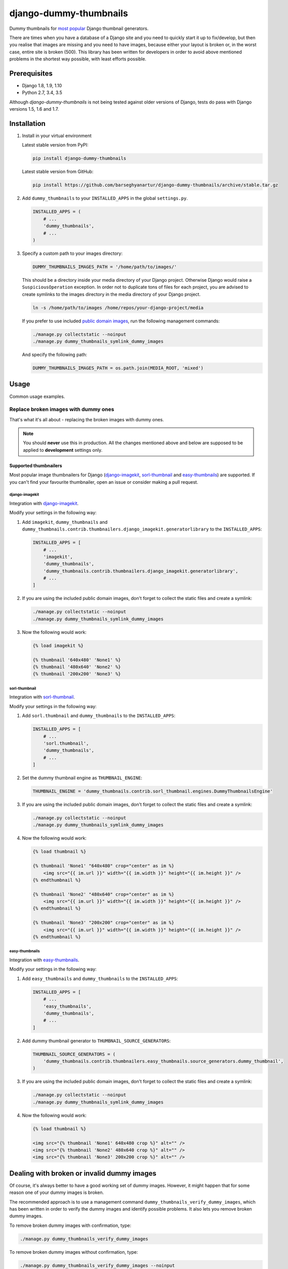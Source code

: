 =======================
django-dummy-thumbnails
=======================
Dummy thumbnails for `most popular <Supported thumbnailers_>`_ Django
thumbnail generators.

There are times when you have a database of a Django site and you need to
quickly start it up to fix/develop, but then you realise that images are
missing and you need to have images, because either your layout is broken or,
in the worst case, entire site is broken (500). This library has been written
for developers in order to avoid above mentioned problems in the shortest way
possible, with least efforts possible.

Prerequisites
=============
- Django 1.8, 1.9, 1.10
- Python 2.7, 3.4, 3.5

Although `django-dummy-thumbnails` is not being tested against older versions
of Django, tests do pass with Django versions 1.5, 1.6 and 1.7.

Installation
============
(1) Install in your virtual environment

    Latest stable version from PyPI:

    .. code-block:: sh

        pip install django-dummy-thumbnails

    Latest stable version from GitHub:

    .. code-block:: sh

        pip install https://github.com/barseghyanartur/django-dummy-thumbnails/archive/stable.tar.gz

(2) Add ``dummy_thumbnails`` to your ``INSTALLED_APPS`` in the
    global ``settings.py``.

    .. code-block:: python

        INSTALLED_APPS = (
            # ...
            'dummy_thumbnails',
            # ...
        )

(3) Specify a custom path to your images directory:

    .. code-block:: python

        DUMMY_THUMBNAILS_IMAGES_PATH = '/home/path/to/images/'

    This should be a directory inside your media directory of your Django
    project. Otherwise Django would raise a ``SuspiciousOperation`` exception.
    In order not to duplicate tons of files for each project, you are advised
    to create symlinks to the images directory in the media directory of your
    Django project.

    .. code-block:: sh

        ln -s /home/path/to/images /home/repos/your-django-project/media

    If you prefer to use included `public domain images
    <https://github.com/barseghyanartur/django-dummy-thumbnails/tree/master/src/dummy_thumbnails/static/dummy_thumbnails/images/mixed>`_,
    run the following management commands:

    .. code-block:: sh

        ./manage.py collectstatic --noinput
        ./manage.py dummy_thumbnails_symlink_dummy_images

    And specify the following path:

    .. code-block:: python

        DUMMY_THUMBNAILS_IMAGES_PATH = os.path.join(MEDIA_ROOT, 'mixed')

Usage
=====
Common usage examples.

Replace broken images with dummy ones
-------------------------------------
That's what it's all about - replacing the broken images with dummy ones.

.. note:: You should **never** use this in production. All the changes
          mentioned above and below are supposed to be applied to
          **development** settings only.

Supported thumbnailers
~~~~~~~~~~~~~~~~~~~~~~
Most popular image thumbnailers for Django (`django-imagekit`_,
`sorl-thumbnail`_ and `easy-thumbnails`_) are supported. If you can't find
your favourite thumbnailer, open an issue or consider making a pull request.

django-imagekit
^^^^^^^^^^^^^^^
Integration with `django-imagekit
<https://pypi.python.org/pypi/django-imagekit>`_.

Modify your settings in the following way:

(1) Add ``imagekit``, ``dummy_thumbnails`` and
    ``dummy_thumbnails.contrib.thumbnailers.django_imagekit.generatorlibrary``
    to the ``INSTALLED_APPS``:

    .. code-block:: python

        INSTALLED_APPS = [
            # ...
            'imagekit',
            'dummy_thumbnails',
            'dummy_thumbnails.contrib.thumbnailers.django_imagekit.generatorlibrary',
            # ...
        ]

(2) If you are using the included public domain images, don't forget to collect
    the static files and create a symlink:

    .. code-block:: sh

        ./manage.py collectstatic --noinput
        ./manage.py dummy_thumbnails_symlink_dummy_images

(3) Now the following would work:

    .. code-block:: html

        {% load imagekit %}

        {% thumbnail '640x480' 'None1' %}
        {% thumbnail '480x640' 'None2' %}
        {% thumbnail '200x200' 'None3' %}

sorl-thumbnail
^^^^^^^^^^^^^^
Integration with `sorl-thumbnail
<https://pypi.python.org/pypi/sorl-thumbnail>`_.

Modify your settings in the following way:

(1) Add ``sorl.thumbnail`` and ``dummy_thumbnails`` to the ``INSTALLED_APPS``:

    .. code-block:: python

        INSTALLED_APPS = [
            # ...
            'sorl.thumbnail',
            'dummy_thumbnails',
            # ...
        ]

(2) Set the dummy thumbnail engine as ``THUMBNAIL_ENGINE``:

    .. code-block:: python

        THUMBNAIL_ENGINE = 'dummy_thumbnails.contrib.sorl_thumbnail.engines.DummyThumbnailsEngine'

(3) If you are using the included public domain images, don't forget to collect
    the static files and create a symlink:

    .. code-block:: sh

        ./manage.py collectstatic --noinput
        ./manage.py dummy_thumbnails_symlink_dummy_images

(4) Now the following would work:

    .. code-block:: html

        {% load thumbnail %}

        {% thumbnail 'None1' "640x480" crop="center" as im %}
            <img src="{{ im.url }}" width="{{ im.width }}" height="{{ im.height }}" />
        {% endthumbnail %}

        {% thumbnail 'None2' "480x640" crop="center" as im %}
            <img src="{{ im.url }}" width="{{ im.width }}" height="{{ im.height }}" />
        {% endthumbnail %}

        {% thumbnail 'None3' "200x200" crop="center" as im %}
            <img src="{{ im.url }}" width="{{ im.width }}" height="{{ im.height }}" />
        {% endthumbnail %}

easy-thumbnails
^^^^^^^^^^^^^^^
Integration with `easy-thumbnails
<https://pypi.python.org/pypi/easy-thumbnails>`_.

Modify your settings in the following way:

(1) Add ``easy_thumbnails`` and ``dummy_thumbnails`` to the ``INSTALLED_APPS``:

    .. code-block:: python

        INSTALLED_APPS = [
            # ...
            'easy_thumbnails',
            'dummy_thumbnails',
            # ...
        ]

(2) Add dummy thumbnail generator to ``THUMBNAIL_SOURCE_GENERATORS``:

    .. code-block:: python

        THUMBNAIL_SOURCE_GENERATORS = (
            'dummy_thumbnails.contrib.thumbnailers.easy_thumbnails.source_generators.dummy_thumbnail',
        )

(3) If you are using the included public domain images, don't forget to collect
    the static files and create a symlink:

    .. code-block:: sh

        ./manage.py collectstatic --noinput
        ./manage.py dummy_thumbnails_symlink_dummy_images

(4) Now the following would work:

    .. code-block:: html

        {% load thumbnail %}

        <img src="{% thumbnail 'None1' 640x480 crop %}" alt="" />
        <img src="{% thumbnail 'None2' 480x640 crop %}" alt="" />
        <img src="{% thumbnail 'None3' 200x200 crop %}" alt="" />

Dealing with broken or invalid dummy images
===========================================
Of course, it's always better to have a good working set of dummy images.
However, it might happen that for some reason one of your dummy images
is broken.

The recommended approach is to use a management command
``dummy_thumbnails_verify_dummy_images``, which has been written in order to
verify the dummy images and identify possible problems. It also lets you
remove broken dummy images.

To remove broken dummy images with confirmation, type:

.. code-block:: sh

    ./manage.py dummy_thumbnails_verify_dummy_images

To remove broken dummy images without confirmation, type:

.. code-block:: sh

    ./manage.py dummy_thumbnails_verify_dummy_images --noinput

Another way to avoid failures is to set the value of
``DUMMY_THUMBNAILS_VERIFY_IMAGES`` to True in your project settings. Beware,
that this slows down the start up time of your Django project, although does
not slow down further rendering of the images.

Demo
====
Run demo locally
----------------
In order to be able to quickly evaluate the `django-dummy-thumbnails`, a demo
app (with a quick installer) has been created (works on Ubuntu/Debian, may
work on other Linux systems as well, although not guaranteed). Follow the
instructions below to have the demo running within a minute.

Grab the latest ``dummy_thumbnails_demo_installer.sh``:

.. code-block:: sh

    wget -O - https://raw.github.com/barseghyanartur/django-dummy-thumbnails/stable/examples/dummy_thumbnails_demo_installer.sh | bash

Open your browser and test the app.

- URL: http://127.0.0.1:8001/

If quick installer doesn't work for you, see the manual steps on running the
`example project
<https://github.com/barseghyanartur/django-dummy-thumbnails/tree/stable/examples>`_.

Testing
=======
Simply type:

.. code-block:: sh

    ./runtests.py

or use tox:

.. code-block:: sh

    tox

or use tox to check specific env:

.. code-block:: sh

    tox -e py35

or run Django tests:

.. code-block:: sh

    ./manage.py test dummy_thumbnails --settings=settings.testing

License
=======
GPL 2.0/LGPL 2.1

Support
=======
For any issues contact me at the e-mail given in the `Author`_ section.

Author
======
Artur Barseghyan <artur.barseghyan@gmail.com>


